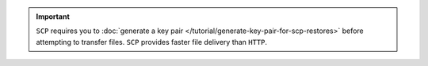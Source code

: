 .. important::
   ``SCP`` requires you to 
   :doc:`generate a key pair </tutorial/generate-key-pair-for-scp-restores>` 
   before attempting to transfer files. ``SCP`` provides faster file
   delivery than ``HTTP``.